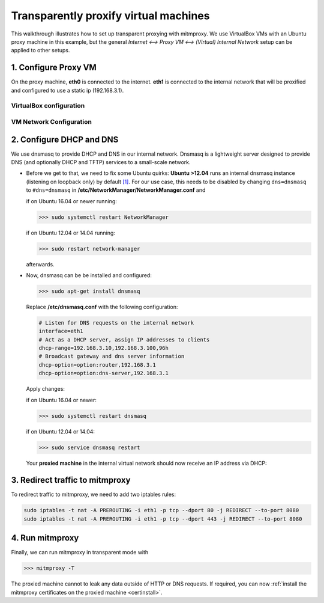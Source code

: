 .. _transparent-dhcp:

Transparently proxify virtual machines
======================================

This walkthrough illustrates how to set up transparent proxying with mitmproxy.
We use VirtualBox VMs with an Ubuntu proxy machine in this example,
but the general *Internet <--> Proxy VM <--> (Virtual) Internal Network* setup can be applied to
other setups.

1. Configure Proxy VM
---------------------

On the proxy machine, **eth0** is connected to the internet. **eth1** is connected to the internal
network that will be proxified and configured to use a static ip (192.168.3.1).

VirtualBox configuration
^^^^^^^^^^^^^^^^^^^^^^^^

.. image:: transparent-dhcp/step1_vbox_eth0.png

.. image:: transparent-dhcp/step1_vbox_eth1.png

VM Network Configuration
^^^^^^^^^^^^^^^^^^^^^^^^

.. image:: transparent-dhcp/step1_proxy.png
    :align: center

2. Configure DHCP and DNS
-------------------------

We use dnsmasq to provide DHCP and DNS in our internal network.
Dnsmasq is a lightweight server designed to provide DNS (and optionally
DHCP and TFTP) services to a small-scale network.

-   Before we get to that, we need to fix some Ubuntu quirks:
    **Ubuntu >12.04** runs an internal dnsmasq instance (listening on loopback only) by default
    `[1] <https://www.stgraber.org/2012/02/24/dns-in-ubuntu-12-04/>`_. For our use case, this needs
    to be disabled by changing ``dns=dnsmasq`` to ``#dns=dnsmasq`` in
    **/etc/NetworkManager/NetworkManager.conf** and
    
    if on Ubuntu 16.04 or newer running:
    
    >>> sudo systemctl restart NetworkManager
    
    if on Ubuntu 12.04 or 14.04 running:
    
    >>> sudo restart network-manager

    afterwards.
-   Now, dnsmasq can be be installed and configured:

    >>> sudo apt-get install dnsmasq

    Replace **/etc/dnsmasq.conf** with the following configuration:

    .. code-block:: none

        # Listen for DNS requests on the internal network
        interface=eth1
        # Act as a DHCP server, assign IP addresses to clients
        dhcp-range=192.168.3.10,192.168.3.100,96h
        # Broadcast gateway and dns server information
        dhcp-option=option:router,192.168.3.1
        dhcp-option=option:dns-server,192.168.3.1

    Apply changes:

    if on Ubuntu 16.04 or newer:
    
    >>> sudo systemctl restart dnsmasq
    
    if on Ubuntu 12.04 or 14.04:
    
    >>> sudo service dnsmasq restart

    Your **proxied machine** in the internal virtual network should now receive an IP address via DHCP:

    .. image:: transparent-dhcp/step2_proxied_vm.png

3. Redirect traffic to mitmproxy
------------------------------------------

To redirect traffic to mitmproxy, we need to add two iptables rules:

.. code-block:: none

    sudo iptables -t nat -A PREROUTING -i eth1 -p tcp --dport 80 -j REDIRECT --to-port 8080
    sudo iptables -t nat -A PREROUTING -i eth1 -p tcp --dport 443 -j REDIRECT --to-port 8080

4. Run mitmproxy
----------------

Finally, we can run mitmproxy in transparent mode with

>>> mitmproxy -T

The proxied machine cannot to leak any data outside of HTTP or DNS requests.
If required, you can now :ref:`install the mitmproxy certificates on the proxied machine
<certinstall>`.
